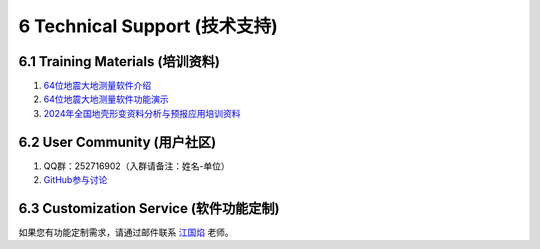 =================================
6 Technical Support (技术支持)
=================================

6.1 Training Materials (培训资料)
------------------

1. `64位地震大地测量软件介绍 <https://dx.doi.org/10.12351/ks.2307.2351>`_

2. `64位地震大地测量软件功能演示 <https://dx.doi.org/10.12351/ks.2307.2352>`_

3. `2024年全国地壳形变资料分析与预报应用培训资料 <https://github.com/wanghai1988/qtgahelp/releases/download/2024Documents/2024.zip>`_

6.2 User Community (用户社区)
-------------------

1. QQ群：252716902（入群请备注：姓名-单位）
2. `GitHub参与讨论 <https://github.com/LongxiangSun/TGA_Publish/discussions>`_

6.3 Customization Service (软件功能定制)
-------------------
如果您有功能定制需求，请通过邮件联系 `江国焰 <http://gyjiang.users.sgg.whu.edu.cn/>`_ 老师。
